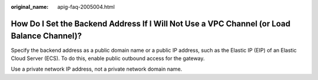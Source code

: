 :original_name: apig-faq-2005004.html

.. _apig-faq-2005004:

How Do I Set the Backend Address If I Will Not Use a VPC Channel (or Load Balance Channel)?
===========================================================================================

Specify the backend address as a public domain name or a public IP address, such as the Elastic IP (EIP) of an Elastic Cloud Server (ECS). To do this, enable public outbound access for the gateway.

Use a private network IP address, not a private network domain name.
